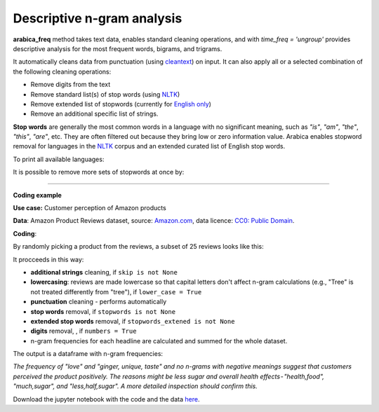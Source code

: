 Descriptive n-gram analysis
=====

**arabica_freq** method takes text data, enables standard cleaning operations, and with *time_freq = 'ungroup'* provides descriptive analysis for the most frequent words, bigrams, and trigrams.

It automatically cleans data from punctuation (using `cleantext <https://pypi.org/project/cleantext/#description>`_) on input. It can also apply all or a selected combination of the following cleaning operations:

* Remove digits from the text
* Remove standard list(s) of stop words (using `NLTK <https://www.nltk.org/>`_)
* Remove extended list of stopwords (currently for `English only <https://github.com/PetrKorab/Arabica/blob/main/stopwords_extended.py>`_)
* Remove an additional specific list of strings. 


**Stop words** are generally the most common words in a language with no significant meaning, such as *"is"*, *"am"*, *"the"*, *"this"*, *"are"*, etc.
They are often filtered out because they bring low or zero information value. Arabica enables stopword removal for languages in the
`NLTK <https://www.nltk.org/>`_ corpus and an extended curated list of English stop words.

To print all available languages:

.. code-block:: python
   :linenos:

    from nltk.corpus import stopwords
    print(stopwords.fileids())


It is possible to remove more sets of stopwords at once by:

.. code-block:: python
   :linenos:

    stopwords = ['english', 'french','etc..']
    

    
------

**Coding example**


**Use case:** Customer perception of Amazon products

**Data**: Amazon Product Reviews dataset, source: `Amazon.com <https://www.kaggle.com/datasets/arhamrumi/amazon-product-reviews>`_,
data licence: `CC0: Public Domain <https://creativecommons.org/publicdomain/zero/1.0/>`_.

**Coding**:

.. code-block:: python
   :linenos:

   import pandas as pd
   from arabica import arabica_freq

.. code-block:: python
   :linenos:

    data = pd.read_csv('reviews_subset.csv',encoding='utf8')

By randomly picking a product from the reviews, a subset of 25 reviews looks like this:

.. csv-table::
   :file: subset.csv
   :widths: 5, 95
   :header-rows: 1
   :align: left

It procceeds in this way:

* **additional strings** cleaning, if ``skip is not None``

* **lowercasing**: reviews are made lowercase so that capital letters don't affect n-gram calculations (e.g., "Tree" is not treated differently from "tree"), if ``lower_case = True``

* **punctuation** cleaning - performs automatically

* **stop words** removal, if ``stopwords is not None``

* **extended stop words** removal, if ``stopwords_extened is not None``

* **digits** removal, , if ``numbers = True``

* n-gram frequencies for each headline are calculated and summed for the whole dataset.

.. code-block:: python
   :linenos:

   arabica_freq(text = data['review'],
                time = data['time'],
                date_format = 'us',              # Use US-style date format to parse dates
                time_freq = 'ungroup',           # Calculate n-grams frequencies without period aggregation
                max_words = 10,                  # Display 10 most frequent unigrams, bigrams, and trigrams
                stopwords = ['english'],         # Remove English set of stopwords
                stopwords_extened = ['english'], # Remove extended list of English stopwords
                skip = ['<br />'],               # Remove additional strings. Cuts the characters out without tokenization, useful for specific or rare characters. Be careful not to bias the dataset.
                numbers = True,                  # Remove numbers
                lower_case = True)               # Lowercase text

The output is a dataframe with n-gram frequencies:

.. csv-table::
   :file: descriptive_results_GOOD_2.csv
   :widths: 17, 17, 20, 17, 20, 17
   :header-rows: 1
   
*The frequency of "love" and "ginger, unique, taste" and no n-grams with negative meanings suggest that customers*
*perceived the product positively. The reasons might be less sugar and overall health effects - "health,food",*
*"much,sugar", and "less,half,sugar". A more detailed inspection should confirm this.*

Download the jupyter notebook with the code and the data `here <https://github.com/PetrKorab/Arabica/blob/main/docs/examples/arabica_freq_examples.ipynb>`_.
